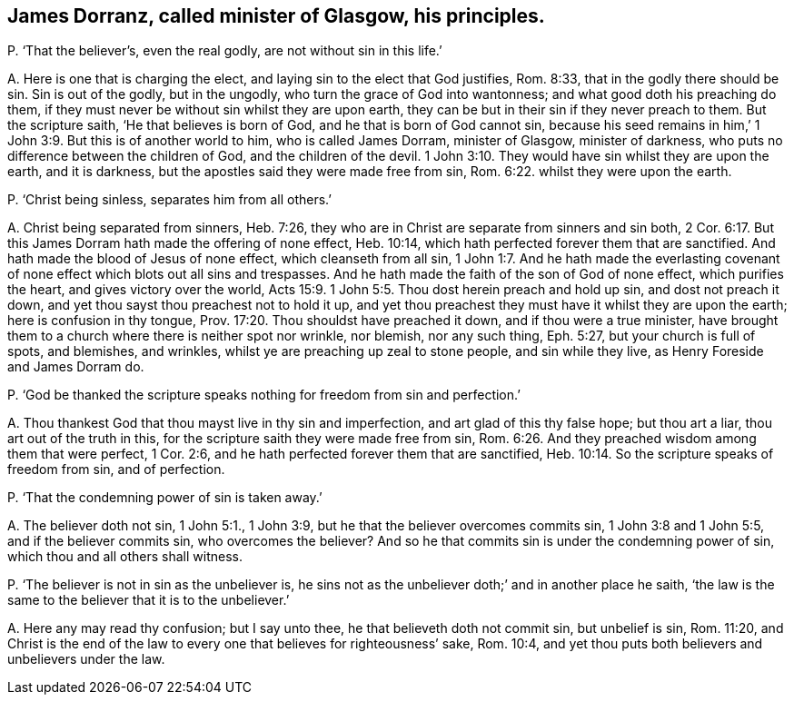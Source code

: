 [#ch-116.style-blurb, short="James Dorranz"]
== James Dorranz, called minister of Glasgow, his principles.

[.discourse-part]
P+++.+++ '`That the believer`'s, even the real godly, are not without sin in this life.`'

[.discourse-part]
A+++.+++ Here is one that is charging the elect,
and laying sin to the elect that God justifies, Rom. 8:33,
that in the godly there should be sin.
Sin is out of the godly, but in the ungodly, who turn the grace of God into wantonness;
and what good doth his preaching do them,
if they must never be without sin whilst they are upon earth,
they can be but in their sin if they never preach to them.
But the scripture saith, '`He that believes is born of God,
and he that is born of God cannot sin,
because his seed remains in him,`' 1 John 3:9. But this is of another world to him,
who is called James Dorram, minister of Glasgow, minister of darkness,
who puts no difference between the children of God, and the children of the devil. 1 John 3:10.
They would have sin whilst they are upon the earth, and it is darkness,
but the apostles said they were made free from sin, Rom. 6:22.
whilst they were upon the earth.

[.discourse-part]
P+++.+++ '`Christ being sinless, separates him from all others.`'

[.discourse-part]
A+++.+++ Christ being separated from sinners, Heb. 7:26,
they who are in Christ are separate from sinners and sin both, 2 Cor. 6:17.
But this James Dorram hath made the offering of none effect,
Heb. 10:14, which hath perfected forever them that are sanctified.
And hath made the blood of Jesus of none effect, which cleanseth from all sin, 1 John 1:7.
And he hath made the everlasting covenant
of none effect which blots out all sins and trespasses.
And he hath made the faith of the son of God of none effect, which purifies the heart,
and gives victory over the world, Acts 15:9.
1 John 5:5. Thou dost herein preach and hold up sin,
and dost not preach it down, and yet thou sayst thou preachest not to hold it up,
and yet thou preachest they must have it whilst they are upon the earth;
here is confusion in thy tongue, Prov. 17:20. Thou shouldst have preached it down,
and if thou were a true minister,
have brought them to a church where there is neither spot nor wrinkle, nor blemish,
nor any such thing, Eph. 5:27, but your church is full of spots, and blemishes,
and wrinkles, whilst ye are preaching up zeal to stone people, and sin while they live,
as Henry Foreside and James Dorram do.

[.discourse-part]
P+++.+++ '`God be thanked the scripture speaks nothing for freedom from sin and perfection.`'

[.discourse-part]
A+++.+++ Thou thankest God that thou mayst live in thy sin and imperfection,
and art glad of this thy false hope; but thou art a liar,
thou art out of the truth in this, for the scripture saith they were made free from sin, Rom. 6:26.
And they preached wisdom among them that were perfect, 1 Cor. 2:6,
and he hath perfected forever them that are sanctified, Heb. 10:14.
So the scripture speaks of freedom from sin, and of perfection.

[.discourse-part]
P+++.+++ '`That the condemning power of sin is taken away.`'

[.discourse-part]
A+++.+++ The believer doth not sin, 1 John 5:1., 1 John 3:9,
but he that the believer overcomes commits sin, 1 John 3:8 and 1 John 5:5,
and if the believer commits sin, who overcomes the believer?
And so he that commits sin is under the condemning power of sin,
which thou and all others shall witness.

[.discourse-part]
P+++.+++ '`The believer is not in sin as the unbeliever is,
he sins not as the unbeliever doth;`' and in another place he saith,
'`the law is the same to the believer that it is to the unbeliever.`'

[.discourse-part]
A+++.+++ Here any may read thy confusion; but I say unto thee,
he that believeth doth not commit sin, but unbelief is sin, Rom. 11:20,
and Christ is the end of the law to every one that believes for righteousness`' sake,
Rom. 10:4, and yet thou puts both believers and unbelievers under the law.
